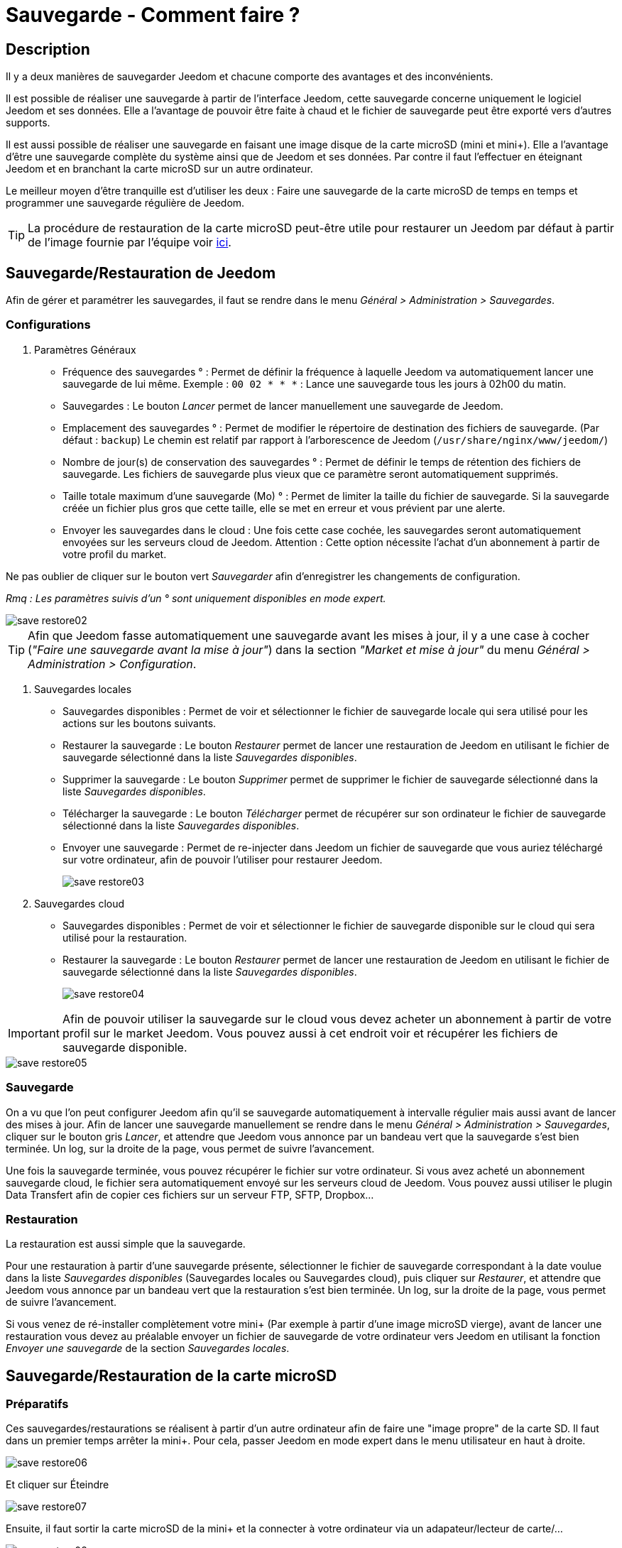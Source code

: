 = Sauvegarde - Comment faire ?

== Description

Il y a deux manières de sauvegarder Jeedom et chacune comporte des avantages et des inconvénients.

Il est possible de réaliser une sauvegarde à partir de l'interface Jeedom, cette sauvegarde concerne uniquement 
le logiciel Jeedom et ses données. Elle a l'avantage de pouvoir être faite à chaud et 
le fichier de sauvegarde peut être exporté vers d'autres supports.

Il est aussi possible de réaliser une sauvegarde en faisant une image disque de la carte microSD (mini et mini+). 
Elle a l'avantage d'être une sauvegarde complète du système ainsi que de Jeedom et ses données. 
Par contre il faut l'effectuer en éteignant Jeedom et en branchant la carte microSD sur un autre ordinateur.

Le meilleur moyen d'être tranquille est d'utiliser les deux : 
Faire une sauvegarde de la carte microSD de temps en temps et programmer une sauvegarde régulière de Jeedom.

[TIP]
La procédure de restauration de la carte microSD peut-être utile pour restaurer un Jeedom par défaut à partir de l'image 
fournie par l'équipe voir https://www.jeedom.fr/doc/documentation/installation/fr_FR/doc-installation.html[ici]. 


== Sauvegarde/Restauration de Jeedom

Afin de gérer et paramétrer les sauvegardes, il faut se rendre dans le menu _Général > Administration > Sauvegardes_.

=== Configurations

. [underline]#Paramètres Généraux#

* Fréquence des sauvegardes ° : Permet de définir la fréquence à laquelle Jeedom va automatiquement lancer une sauvegarde de lui même. Exemple : `00 02 * * *` : Lance une sauvegarde tous les jours à 02h00 du matin.
* Sauvegardes : Le bouton _Lancer_ permet de lancer manuellement une sauvegarde de Jeedom.
* Emplacement des sauvegardes ° : Permet de modifier le répertoire de destination des fichiers de sauvegarde. (Par défaut : `backup`) Le chemin est relatif par rapport à l'arborescence de Jeedom (`/usr/share/nginx/www/jeedom/`)
* Nombre de jour(s) de conservation des sauvegardes ° : Permet de définir le temps de rétention des fichiers de sauvegarde. Les fichiers de sauvegarde plus vieux que ce paramètre seront automatiquement supprimés.
* Taille totale maximum d'une sauvegarde (Mo) ° : Permet de limiter la taille du fichier de sauvegarde. Si la sauvegarde créée un fichier plus gros que cette taille, elle se met en erreur et vous prévient par une alerte.
* Envoyer les sauvegardes dans le cloud : Une fois cette case cochée, les sauvegardes seront automatiquement envoyées sur les serveurs cloud de Jeedom. Attention : Cette option nécessite l'achat d'un abonnement à partir de votre profil du market.

Ne pas oublier de cliquer sur le bouton vert _Sauvegarder_ afin d'enregistrer les changements de configuration.

_Rmq : Les paramètres suivis d'un ° sont uniquement disponibles en mode expert._

image::../images/save-restore02.jpg[align="center"]


[TIP]
Afin que Jeedom fasse automatiquement une sauvegarde avant les mises à jour, 
il y a une case à cocher (_"Faire une sauvegarde avant la mise à jour"_) dans la section _"Market et mise à jour"_ du menu _Général > Administration > Configuration_.

. [underline]#Sauvegardes locales#

* Sauvegardes disponibles : Permet de voir et sélectionner le fichier de sauvegarde locale qui sera utilisé pour les actions sur les boutons suivants.
* Restaurer la sauvegarde : Le bouton _Restaurer_ permet de lancer une restauration de Jeedom en utilisant le fichier de sauvegarde sélectionné dans la liste _Sauvegardes disponibles_.
* Supprimer la sauvegarde : Le bouton _Supprimer_ permet de supprimer le fichier de sauvegarde sélectionné dans la liste _Sauvegardes disponibles_.
* Télécharger la sauvegarde : Le bouton _Télécharger_ permet de récupérer sur son ordinateur le fichier de sauvegarde sélectionné dans la liste _Sauvegardes disponibles_.
* Envoyer une sauvegarde : Permet de re-injecter dans Jeedom un fichier de sauvegarde que vous auriez téléchargé sur votre ordinateur, afin de pouvoir l'utiliser pour restaurer Jeedom.
+
image::../images/save-restore03.jpg[align="center"]

. [underline]#Sauvegardes cloud#

* Sauvegardes disponibles : Permet de voir et sélectionner le fichier de sauvegarde disponible sur le cloud qui sera utilisé pour la restauration.
* Restaurer la sauvegarde : Le bouton _Restaurer_ permet de lancer une restauration de Jeedom en utilisant le fichier de sauvegarde sélectionné dans la liste _Sauvegardes disponibles_.
+
image::../images/save-restore04.jpg[align="center"]

[IMPORTANT]
Afin de pouvoir utiliser la sauvegarde sur le cloud vous devez acheter un abonnement à partir de votre profil sur le market Jeedom. Vous pouvez aussi à cet endroit voir et récupérer les fichiers de sauvegarde disponible.

image::../images/save-restore05.jpg[align="center"]

=== Sauvegarde

On a vu que l'on peut configurer Jeedom afin qu'il se sauvegarde automatiquement à intervalle régulier 
mais aussi avant de lancer des mises à jour. Afin de lancer une sauvegarde manuellement se rendre dans 
le menu _Général > Administration > Sauvegardes_, cliquer sur le bouton gris _Lancer_, 
et attendre que Jeedom vous annonce par un bandeau vert que la sauvegarde s'est bien terminée. 
Un log, sur la droite de la page, vous permet de suivre l'avancement.

Une fois la sauvegarde terminée, vous pouvez récupérer le fichier sur votre ordinateur. 
Si vous avez acheté un abonnement sauvegarde cloud, le fichier sera automatiquement 
envoyé sur les serveurs cloud de Jeedom. Vous pouvez aussi utiliser le plugin Data Transfert afin 
de copier ces fichiers sur un serveur FTP, SFTP, Dropbox...

=== Restauration

La restauration est aussi simple que la sauvegarde.

Pour une restauration à partir d'une sauvegarde présente, sélectionner le fichier de sauvegarde correspondant 
à la date voulue dans la liste _Sauvegardes disponibles_ (Sauvegardes locales ou Sauvegardes cloud), 
puis cliquer sur _Restaurer_, et attendre que Jeedom vous annonce par un bandeau vert 
que la restauration s'est bien terminée. Un log, sur la droite de la page, vous permet de suivre l'avancement.

Si vous venez de ré-installer complètement votre mini+ (Par exemple à partir d'une image microSD vierge), 
avant de lancer une restauration vous devez au préalable envoyer un fichier de sauvegarde de votre 
ordinateur vers Jeedom en utilisant la fonction _Envoyer une sauvegarde_ de la section _Sauvegardes locales_.


== Sauvegarde/Restauration de la carte microSD

=== Préparatifs

Ces sauvegardes/restaurations se réalisent à partir d'un autre ordinateur afin de faire une "image propre" de la carte SD. 
Il faut dans un premier temps arrêter la mini+. Pour cela, passer Jeedom en mode expert dans le menu utilisateur 
en haut à droite.

image::../images/save-restore06.jpg[align="center"]

Et cliquer sur Éteindre

image::../images/save-restore07.jpg[align="center"]

Ensuite, il faut sortir la carte microSD de la mini+ et la connecter à votre ordinateur via un adapateur/lecteur de carte/...

image::../images/save-restore08.jpg[align="center"]

=== Sous Windows

Il faudra commencer par télécharger un logiciel tiers par exemple : http://sourceforge.net/projects/win32diskimager/[Win32 Disk Imager]

. [underline]#Sauvegarde#
 
Lancer le logiciel et vérifier que la lettre en dessous de _Device_ corresponde bien à celle de votre carte/lecteur de carte.

Dans le champ _Image File_, indiquer le nom du fichier image que vous voulez créer ainsi que l'endroit où il sera enregistré.

Enfin cliquer sur le bouton _Read_, afin de créer l'image.

image::../images/save-restore09.jpg[align="center"]

. Restauration

Lancer le logiciel et vérifier que la lettre en dessous de _Device_ corresponde bien à celle de votre carte/lecteur de carte.

Dans le champ _Image File_, allez chercher le fichier image que vous voulez restaurer.

Enfin cliquer sur le bouton _Write_, afin de restaurer cette image sur la carte microSD.

image::../images/save-restore10.jpg[align="center"]

=== Sous MacOSX

Pour vous faciliter la tâche, vous pouvez télécharger le logiciel http://www.tweaking4all.com/hardware/raspberry-pi/macosx-apple-pi-baker/[ApplePi-Baker]

image::../images/save-restore11.jpg[align="center"]

. [underline]#Sauvegarde#
* Avec ApplePi-Baker : Sélectionner la bonne carte dans la liste _Pi-Crust_, et cliquer sur _Create Backup_ afin de créer un fichier image de votre carte microSD.
* En commande shell :
** Afin de trouver le disque correspondant à la carte, ouvrir un terminal et saisir la commande : _diskutil list_
image::../images/save-restore12.jpg[align="center"]
** Lancer la création de l'image en saisissant la commande : _sudo dd if=/dev/rdisk1 of=~/Desktop/Backup_Jeedom.img bs=1m_

_Rmq : Dans cet exemple, le nom du disque de la carte est /dev/disk1, il faut donc saisir dans la commande de sauvegarde /dev/+++<u>r</u>+++disk1_

. [underline]#Restauration#
    
* Avec ApplePi-Baker : Sélectionner la bonne carte dans la liste _Pi-Crust_, mettre le chemin vers le fichier image 
à restaurer dans le champ _IMG file_ de la section _Pi-Ingredients_, et cliquer sur _Restore Backup_ afin de 
restaurer l'image sur la carte microSD.

* En commande shell :
** Afin de trouver le disque correspondant à la carte, ouvrir un terminal et saisir la même commande que pour la sauvegarde : _diskutil list_ 
** Démonter les partitions de la carte en tapant la commande : _sudo diskutil unmountDisk /dev/disk1_
** Restaurer l'image sur la carte microsd en tapant la commande : _sudo dd bs=1m if=~/Desktop/Backup_Jeedom.img of=/dev/rdisk1_

_Rmq : Dans cet exemple, le nom du disque de la carte est /dev/disk1, il faut donc saisir dans la commande de sauvegarde /dev/+++<u>r</u>+++disk1_

=== Sous Linux

. [underline]#Sauvegarde#   
* Afin de trouver le disque correspondant à la carte, ouvrir un terminal et saisir la commande : _sudo fdisk -l | grep Dis_

[source,bash]
$ sudo fdisk -l | grep Dis
Disk /dev/sda: 320.1 GB, 320072933376 bytes
Disk /dev/sdb: 16.0 GB, 16012804096 bytes
Disk /dev/sdc: 8.0 GB, 8006402048 bytes

* Lancer la création de l'image en saisissant la commande : _sudo dd if=/dev/sdc of=Backup_Jeedom.img bs=1m_

_Rmq : Dans cet exemple, le nom du disque de la carte est /dev/sdc._

. [underline]#Restauration#
    
* Afin de trouver le disque correspondant à la carte, ouvrir un terminal et saisir la commande : _sudo fdisk -l | grep Dis_+
* Démonter les partitions de la carte en tapant la commande : _sudo umount /dev/sdc?*_
* Restaurer l'image sur la carte microsd en tapant la commande : _sudo dd if=Backup_Jeedom.img of=/dev/sdc bs=1m_

_Rmq : Dans cet exemple, le nom du disque de la carte est /dev/sdc._
